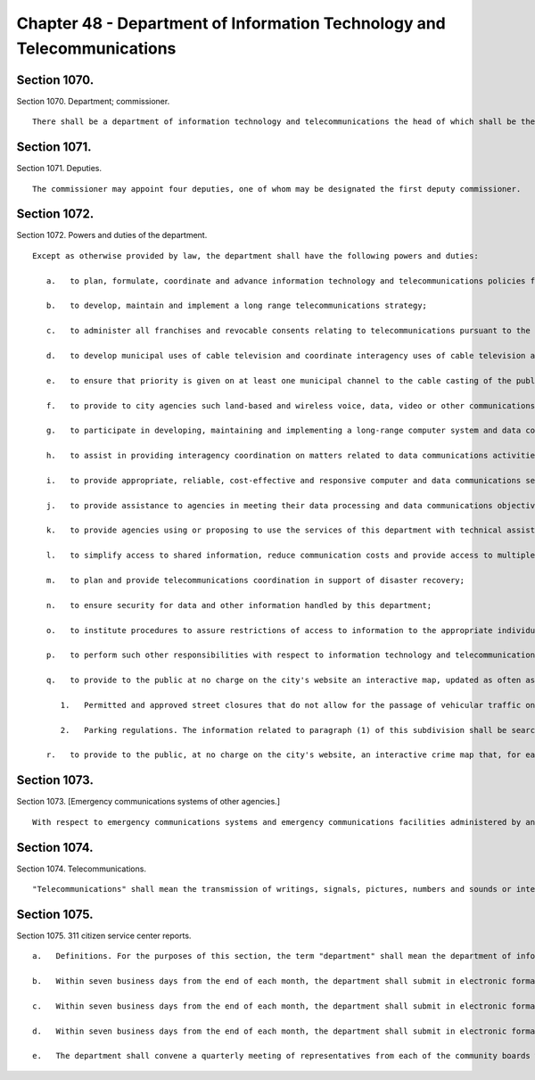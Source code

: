 Chapter 48 - Department of Information Technology and Telecommunications
=================
Section 1070.
----------

Section 1070. Department; commissioner. ::


	   There shall be a department of information technology and telecommunications the head of which shall be the commissioner of information technology and telecommunications and the chief information officer of the city.




Section 1071.
----------

Section 1071. Deputies. ::


	   The commissioner may appoint four deputies, one of whom may be designated the first deputy commissioner.




Section 1072.
----------

Section 1072. Powers and duties of the department. ::


	   Except as otherwise provided by law, the department shall have the following powers and duties:
	
	      a.   to plan, formulate, coordinate and advance information technology and telecommunications policies for the city;
	
	      b.   to develop, maintain and implement a long range telecommunications strategy;
	
	      c.   to administer all franchises and revocable consents relating to telecommunications pursuant to the provisions of chapter fourteen, including, without limitation, proposing authorizing resolutions for telecommunications franchises, developing and issuing requests for proposals or other solicitations of proposals for telecommunications franchises, selecting telecommunications franchisees, reviewing and approving petitions for revocable consents relating to telecommunications, negotiating the terms of contracts or other agreements relating to telecommunications franchises and revocable consents, and enforcing the terms and conditions of such agreements;
	
	      d.   to develop municipal uses of cable television and coordinate interagency uses of cable television and other telecommunications;
	
	      e.   to ensure that priority is given on at least one municipal channel to the cable casting of the public proceedings of the council and its committees, the city planning commission and other state and city agencies;
	
	      f.   to provide to city agencies such land-based and wireless voice, data, video or other communications facilities, and technical assistance or other assistance with respect to such facilities, as they may require for the effective discharge of their responsibilities;
	
	      g.   to participate in developing, maintaining and implementing a long-range computer system and data communications strategy for the city of New York;
	
	      h.   to assist in providing interagency coordination on matters related to data communications activities and interfacing of computers;
	
	      i.   to provide appropriate, reliable, cost-effective and responsive computer and data communications services to agencies that require such services by purchasing and maintaining hardware, software and such other goods and services as may be necessary to effectively discharge the powers and duties of the department;
	
	      j.   to provide assistance to agencies in meeting their data processing and data communications objectives;
	
	      k.   to provide agencies using or proposing to use the services of this department with technical assistance in determining feasibility and resource requirements;
	
	      l.   to simplify access to shared information, reduce communication costs and provide access to multiple computer systems by connecting computers and terminals of various city agencies, and of other public entities requesting such connection where such provision to such other entities would in the judgment of the commissioner be in the city's interests;
	
	      m.   to plan and provide telecommunications coordination in support of disaster recovery;
	
	      n.   to ensure security for data and other information handled by this department;
	
	      o.   to institute procedures to assure restrictions of access to information to the appropriate individuals, where such restrictions is required by law;
	
	      p.   to perform such other responsibilities with respect to information technology and telecommunications matters, including responsibilities delegated elsewhere by the charter, as the mayor shall direct;
	
	      q.   to provide to the public at no charge on the city's website an interactive map, updated as often as practicable and necessary but not less than once per week, displaying the following:
	
	         1.   Permitted and approved street closures that do not allow for the passage of vehicular traffic on that street, including but not limited to closures for special events, crane operations and other construction work, film shoots and paving operations; and
	
	         2.   Parking regulations. The information related to paragraph (1) of this subdivision shall be searchable and sortable by time, date and borough, except that street closures for crane operations, construction work and paving operations shall have the notation "subject to closure" during times where closure has been permitted and approved but where such closure may or may not occur on a particular day. All information required by this subdivision shall be available on the city's website as soon as practicable but in no case less than one week prior to any such closure or change, except closures which were applied for or planned less than one week prior to any such closure or change, which shall be available on such interactive map within seventy-two hours of the permit and approval of such closure. Where a permitted and approved street closure is due to a special event, the sponsor of the event with appropriate contact information shall be provided as part of such interactive map. For the purposes of this subdivision, special event shall mean any street fair, block party or festival on a public street(s) where such activity may interfere with or obstruct the normal use by vehicular traffic of such street(s); and
	
	      r.   to provide to the public, at no charge on the city's website, an interactive crime map that, for each segment of a street bounded by one or more intersections and/or a terminus, shall visually display the aggregate monthly, yearly and year-to-date totals for the current and the most recent prior calendar years for each class of crime that is reported to the New York city police department, or for which an arrest was made, including crimes that occurred in parks and subway stations. Such map shall be searchable by address, zip code, and patrol precinct. All information required by this subdivision shall be available on the city's website as soon as practicable but in no case more than one month after a crime complaint has been filed. The mayor shall ensure that all agencies provide the department with such assistance and information as the department requires to compile and update the interactive crime map.




Section 1073.
----------

Section 1073. [Emergency communications systems of other agencies.] ::


	   With respect to emergency communications systems and emergency communications facilities administered by another agency, the department shall exercise its powers and duties only as the mayor shall direct pursuant to subdivision p of section 1072 of this chapter, or at the request of such agency.




Section 1074.
----------

Section 1074. Telecommunications. ::


	   "Telecommunications" shall mean the transmission of writings, signals, pictures, numbers and sounds or intelligence of all kinds by aid of wire, cable, optical fiber, radio, satellite, electromagnetic wave, microwave or other like connection between points of origin and reception of such transmission, including all instrumentalities, facilities, apparatus and services incidental to such transmission.




Section 1075.
----------

Section 1075. 311 citizen service center reports. ::


	   a.   Definitions. For the purposes of this section, the term "department" shall mean the department of information technology and telecommunications. The term "directory assistance call" shall mean any call received by the 311 citizen service center that is entered into the 311 computer system in the directory assistance category. The term "request for service" shall mean any call received by the 311 citizen service center that is entered into the 311 computer system in the request for service category.
	
	   b.   Within seven business days from the end of each month, the department shall submit in electronic format to the speaker of the council, the public advocate and each community board, and shall make available on the city's official website, a report regarding requests for service received by the 311 citizen service center since April 1, 2004, disaggregated on a month-by-month and fiscal year-by-year basis. Such report shall include, but not be limited to, the following information: (1) the total number of requests for service received in each request for service category by each agency or agencies to which the requests for service were directed; (2) the total number of requests for service received in each resolution status category by each request for service category and by each agency or agencies to which the requests for service were directed, where such information can be directly accessed by the 311 citizen service system; and (3) the average resolution time for each request for service category by the agency or agencies to which requests for service were directed, where such information can be directly accessed by the 311 citizen service system. The data contained in the report shall be provided citywide and disaggregated by zip code, community district, council district and borough.
	
	   c.   Within seven business days from the end of each month, the department shall submit in electronic format to the speaker of the council, the public advocate and each community board and shall make available on the city's official website a report regarding directory assistance calls received by the 311 citizen service center since April 1, 2004, disaggregated on a month-by-month and fiscal year-by-year basis. Such report shall include, but not be limited to, the following information: the total number of directory assistance calls received for each directory assistance category by each agency or agencies to which the directory assistance calls were directed.
	
	   d.   Within seven business days from the end of each month, the department shall submit in electronic format to each community board a list setting forth all requests for service that were identified to have occurred in the respective community district received by the 311 citizen service center during the immediately preceding month, as well as all unresolved requests for service from prior months. Such report shall include, but not be limited to, the following information for each request for service: (1) the request for service category; (2) the agency or agencies to which the request for service was directed; and, (3) the current status of the request for service, where such information can be directly accessed by the 311 citizen service system.
	
	   e.   The department shall convene a quarterly meeting of representatives from each of the community boards within the city to discuss the content and format of the reports required to be prepared pursuant to this chapter.




